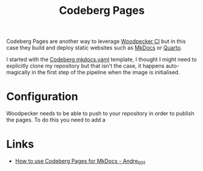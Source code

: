 :PROPERTIES:
:ID:       3150b126-53ea-43db-b726-981ad0d314eb
:mtime:    20250920213838 20250920080647 20250917073007
:ctime:    20250917073007
:END:
#+TITLE: Codeberg Pages
#+FILETAGS: :git:forges:codeberg:ci:

Codeberg Pages are another way to leverage [[id:284615e5-516f-4b04-a3d8-2a5ea9480f8e][Woodpecker CI]] but in this case they build and deploy static websites such as
[[id:9e8265ee-95d1-4218-90cd-74357aec1ea5][MkDocs]] or [[id:251b3ae4-4a5c-4c44-909a-dcbc0aef4b45][Quarto]].

I started with the [[https://codeberg.org/Codeberg-CI/examples/src/branch/main/Python/.woodpecker/mkdocs.yaml][Codeberg mkdocs.yaml]] template, I thought I might need to explicitly clone my repository but that
isn't  the case, it happens auto-magically in the first step of the pipeline when the image is initialised.


* Configuration

Woodpecker needs to be able to push to your repository in order to publish the pages. To do this you need to add a
* Links

+ [[https://andre601.ch/blog/2023/11-05-using-codeberg-pages/][How to use Codeberg Pages for MkDocs - Andre_601]]
